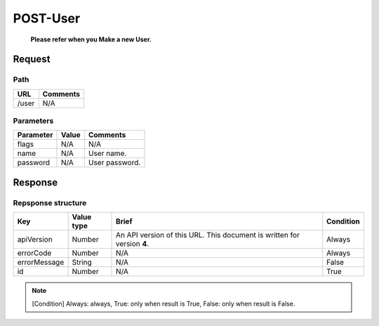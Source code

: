 =========================
POST-User
=========================
 **Please refer when you Make a new User.**

Request
=======

Path
----
.. list-table::
   :header-rows: 1

   * - URL
     - Comments
   * - /user
     - N/A

Parameters
----------
.. list-table::
   :header-rows: 1

   * - Parameter
     - Value
     - Comments
   * - flags
     - N/A
     - N/A
   * - name
     - N/A
     - User name.
   * - password
     - N/A
     - User password.

Response
========

Repsponse structure
-------------------
.. list-table::
   :header-rows: 1

   * - Key
     - Value type
     - Brief
     - Condition
   * - apiVersion
     - Number
     - An API version of this URL.
       This document is written for version **4**.
     - Always
   * - errorCode
     - Number
     - N/A
     - Always
   * - errorMessage
     - String
     - N/A
     - False
   * - id
     - Number
     - N/A
     - True

.. note:: [Condition] Always: always, True: only when result is True, False: only when result is False.

